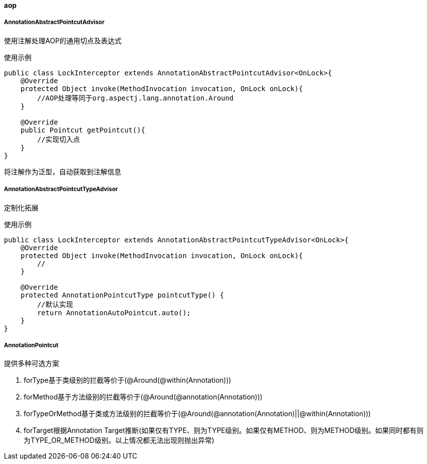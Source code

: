 [[aop]]
==== aop

===== AnnotationAbstractPointcutAdvisor

使用注解处理AOP的通用切点及表达式

使用示例

[source,java,indent=0]
----
public class LockInterceptor extends AnnotationAbstractPointcutAdvisor<OnLock>{
    @Override
    protected Object invoke(MethodInvocation invocation, OnLock onLock){
        //AOP处理等同于org.aspectj.lang.annotation.Around
    }

    @Override
    public Pointcut getPointcut(){
        //实现切入点
    }
}
----

将注解作为泛型，自动获取到注解信息

===== AnnotationAbstractPointcutTypeAdvisor

定制化拓展

使用示例

[source,java,indent=0]
----
public class LockInterceptor extends AnnotationAbstractPointcutTypeAdvisor<OnLock>{
    @Override
    protected Object invoke(MethodInvocation invocation, OnLock onLock){
        //
    }

    @Override
    protected AnnotationPointcutType pointcutType() {
        //默认实现
        return AnnotationAutoPointcut.auto();
    }
}
----

===== AnnotationPointcut

提供多种可选方案

. forType基于类级别的拦截等价于(@Around(@within(Annotation)))
. forMethod基于方法级别的拦截等价于(@Around(@annotation(Annotation)))
. forTypeOrMethod基于类或方法级别的拦截等价于(@Around(@annotation(Annotation)||@within(Annotation)))
. forTarget根据Annotation Target推断(如果仅有TYPE、则为TYPE级别。如果仅有METHOD、则为METHOD级别。如果同时都有则为TYPE_OR_METHOD级别。以上情况都无法出现则抛出异常)
